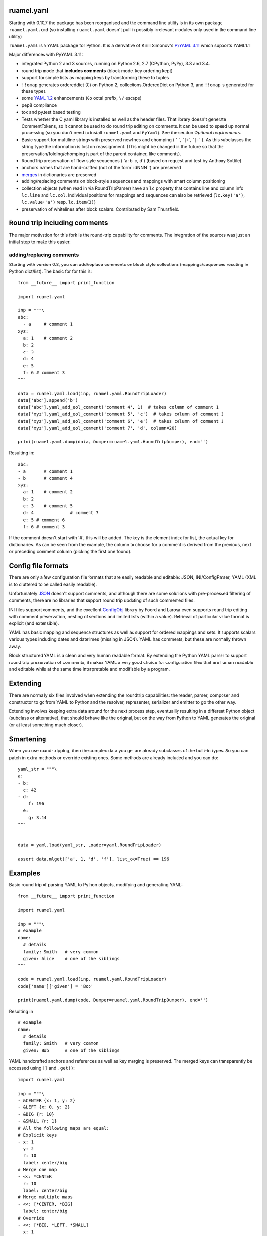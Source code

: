 
ruamel.yaml
===========

Starting with 0.10.7 the package has been reorganised and the
command line utility is in its own package ``ruamel.yaml.cmd`` (so
installing ``ruamel.yaml`` doesn't pull in possibly irrelevant modules
only used in the command line utility)

``ruamel.yaml`` is a YAML package for Python. It is a derivative
of Kirill Simonov's `PyYAML 3.11 <https://bitbucket.org/xi/pyyaml>`_
which supports YAML1.1

Major differences with PyYAML 3.11:

- integrated Python 2 and 3 sources, running on Python 2.6, 2.7 (CPython,
  PyPy), 3.3 and 3.4.
- round trip mode that **includes comments** (block mode, key ordering kept)
- support for simple lists as mapping keys by transforming these to tuples
- ``!!omap`` generates ordereddict (C) on Python 2, collections.OrderedDict
  on Python 3, and ``!!omap`` is generated for these types.
- some `YAML 1.2 <http://yaml.org/spec/1.2/spec.html>`_ enhancements
  (``0o`` octal prefix, ``\/`` escape)
- pep8 compliance
- tox and py.test based testing
- Tests whether the C yaml library is installed as well as the header
  files. That library  doesn't generate CommentTokens, so it cannot be used to
  do round trip editing on comments. It can be used to speed up normal
  processing (so you don't need to install ``ruamel.yaml`` and ``PyYaml``).
  See the section *Optional requirements*.
- Basic support for multiline strings with preserved newlines and
  chomping ( '``|``', '``|+``', '``|-``' ). As this subclasses the string type
  the information is lost on reassignment. (This might be changed
  in the future so that the preservation/folding/chomping is part of the
  parent container, like comments).
- RoundTrip preservation of flow style sequences ( 'a: b, c, d') (based
  on request and test by Anthony Sottile)
- anchors names that are hand-crafted (not of the form``idNNN``) are preserved
- `merges <http://yaml.org/type/merge.html>`_ in dictionaries are preserved
- adding/replacing comments on block-style sequences and mappings
  with smart column positioning
- collection objects (when read in via RoundTripParser) have an ``lc``
  property that contains line and column info ``lc.line`` and ``lc.col``.
  Individual positions for mappings and sequences can also be retrieved
  (``lc.key('a')``, ``lc.value('a')`` resp. ``lc.item(3)``)
- preservation of whitelines after block scalars. Contributed by Sam Thursfield.

Round trip including comments
=============================

The major motivation for this fork is the round-trip capability for
comments. The integration of the sources was just an initial step to
make this easier.

adding/replacing comments
-------------------------

Starting with version 0.8, you can add/replace comments on block style
collections (mappings/sequences resuting in Python dict/list). The basic
for for this is::

  from __future__ import print_function

  import ruamel.yaml

  inp = """\
  abc:
    - a     # comment 1
  xyz:
    a: 1    # comment 2
    b: 2
    c: 3
    d: 4
    e: 5
    f: 6 # comment 3
  """

  data = ruamel.yaml.load(inp, ruamel.yaml.RoundTripLoader)
  data['abc'].append('b')
  data['abc'].yaml_add_eol_comment('comment 4', 1)  # takes column of comment 1
  data['xyz'].yaml_add_eol_comment('comment 5', 'c')  # takes column of comment 2
  data['xyz'].yaml_add_eol_comment('comment 6', 'e')  # takes column of comment 3
  data['xyz'].yaml_add_eol_comment('comment 7', 'd', column=20)

  print(ruamel.yaml.dump(data, Dumper=ruamel.yaml.RoundTripDumper), end='')

.. example code add_comment.py

Resulting in::

  abc:
  - a       # comment 1
  - b       # comment 4
  xyz:
    a: 1    # comment 2
    b: 2
    c: 3    # comment 5
    d: 4              # comment 7
    e: 5 # comment 6
    f: 6 # comment 3


.. example output add_comment.py


If the comment doesn't start with '#', this will be added. The key is
the element index for list, the actual key for dictionaries. As can be seen
from the example, the column to choose for a comment is derived
from the previous, next or preceding comment column (picking the first one
found).

Config file formats
===================

There are only a few configuration file formats that are easily
readable and editable: JSON, INI/ConfigParser, YAML (XML is to cluttered
to be called easily readable).

Unfortunately `JSON <http://www.json.org/>`_ doesn't support comments,
and although there are some solutions with pre-processed filtering of
comments, there are no libraries that support round trip updating of
such commented files.

INI files support comments, and the excellent `ConfigObj
<http://www.voidspace.org.uk/python/configobj.html>`_ library by Foord
and Larosa even supports round trip editing with comment preservation,
nesting of sections and limited lists (within a value). Retrieval of
particular value format is explicit (and extensible).

YAML has basic mapping and sequence structures as well as support for
ordered mappings and sets. It supports scalars various types
including dates and datetimes (missing in JSON).
YAML has comments, but these are normally thrown away.

Block structured YAML is a clean and very human readable
format. By extending the Python YAML parser to support round trip
preservation of comments, it makes YAML a very good choice for
configuration files that are human readable and editable while at
the same time interpretable and modifiable by a program.

Extending
=========

There are normally six files involved when extending the roundtrip
capabilities: the reader, parser, composer and constructor to go from YAML to
Python and the resolver, representer, serializer and emitter to go the other
way.

Extending involves keeping extra data around for the next process step,
eventuallly resulting in a different Python object (subclass or alternative),
that should behave like the original, but on the way from Python to YAML
generates the original (or at least something much closer).

Smartening
==========

When you use round-tripping, then the complex data you get are
already subclasses of the built-in types. So you can patch
in extra methods or override existing ones. Some methods are already
included and you can do::

    yaml_str = """\
    a:
    - b:
      c: 42
    - d:
        f: 196
      e:
        g: 3.14
    """


    data = yaml.load(yaml_str, Loader=yaml.RoundTripLoader)

    assert data.mlget(['a', 1, 'd', 'f'], list_ok=True) == 196


Examples
========

Basic round trip of parsing YAML to Python objects, modifying
and generating YAML::

  from __future__ import print_function

  import ruamel.yaml

  inp = """\
  # example
  name:
    # details
    family: Smith   # very common
    given: Alice    # one of the siblings
  """

  code = ruamel.yaml.load(inp, ruamel.yaml.RoundTripLoader)
  code['name']['given'] = 'Bob'

  print(ruamel.yaml.dump(code, Dumper=ruamel.yaml.RoundTripDumper), end='')

.. example code small.py

Resulting in ::

  # example
  name:
    # details
    family: Smith   # very common
    given: Bob      # one of the siblings


.. example output small.py


YAML handcrafted anchors and references as well as key merging
is preserved. The merged keys can transparently be accessed
using ``[]`` and ``.get()``::

  import ruamel.yaml

  inp = """\
  - &CENTER {x: 1, y: 2}
  - &LEFT {x: 0, y: 2}
  - &BIG {r: 10}
  - &SMALL {r: 1}
  # All the following maps are equal:
  # Explicit keys
  - x: 1
    y: 2
    r: 10
    label: center/big
  # Merge one map
  - <<: *CENTER
    r: 10
    label: center/big
  # Merge multiple maps
  - <<: [*CENTER, *BIG]
    label: center/big
  # Override
  - <<: [*BIG, *LEFT, *SMALL]
    x: 1
    label: center/big
  """

  data = ruamel.yaml.load(inp, ruamel.yaml.RoundTripLoader)
  assert data[7]['y'] == 2


.. example code anchor_merge.py


Optional requirements
=====================

If you have the C yaml library and headers installed, as well as
the header files for your Python executables then you can use the
non-roundtrip but faster C loader and emitter.

On Debian systems you should use::

    sudo apt-get install libyaml-dev python-dev python3-dev

you can leave out ``python3-dev`` if you don't use python3

For CentOS (7) based systems you should do::

   sudo yum install libyaml-devel python-devel

Testing
=======

Testing is done using `tox <https://pypi.python.org/pypi/tox>`_, which
uses `virtualenv <https://pypi.python.org/pypi/virtualenv>`_ and
`pytest <http://pytest.org/latest/>`_.
